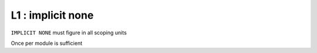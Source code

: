 L1 : implicit none
******************

``IMPLICIT NONE`` must figure in all scoping units

Once per module is sufficient


